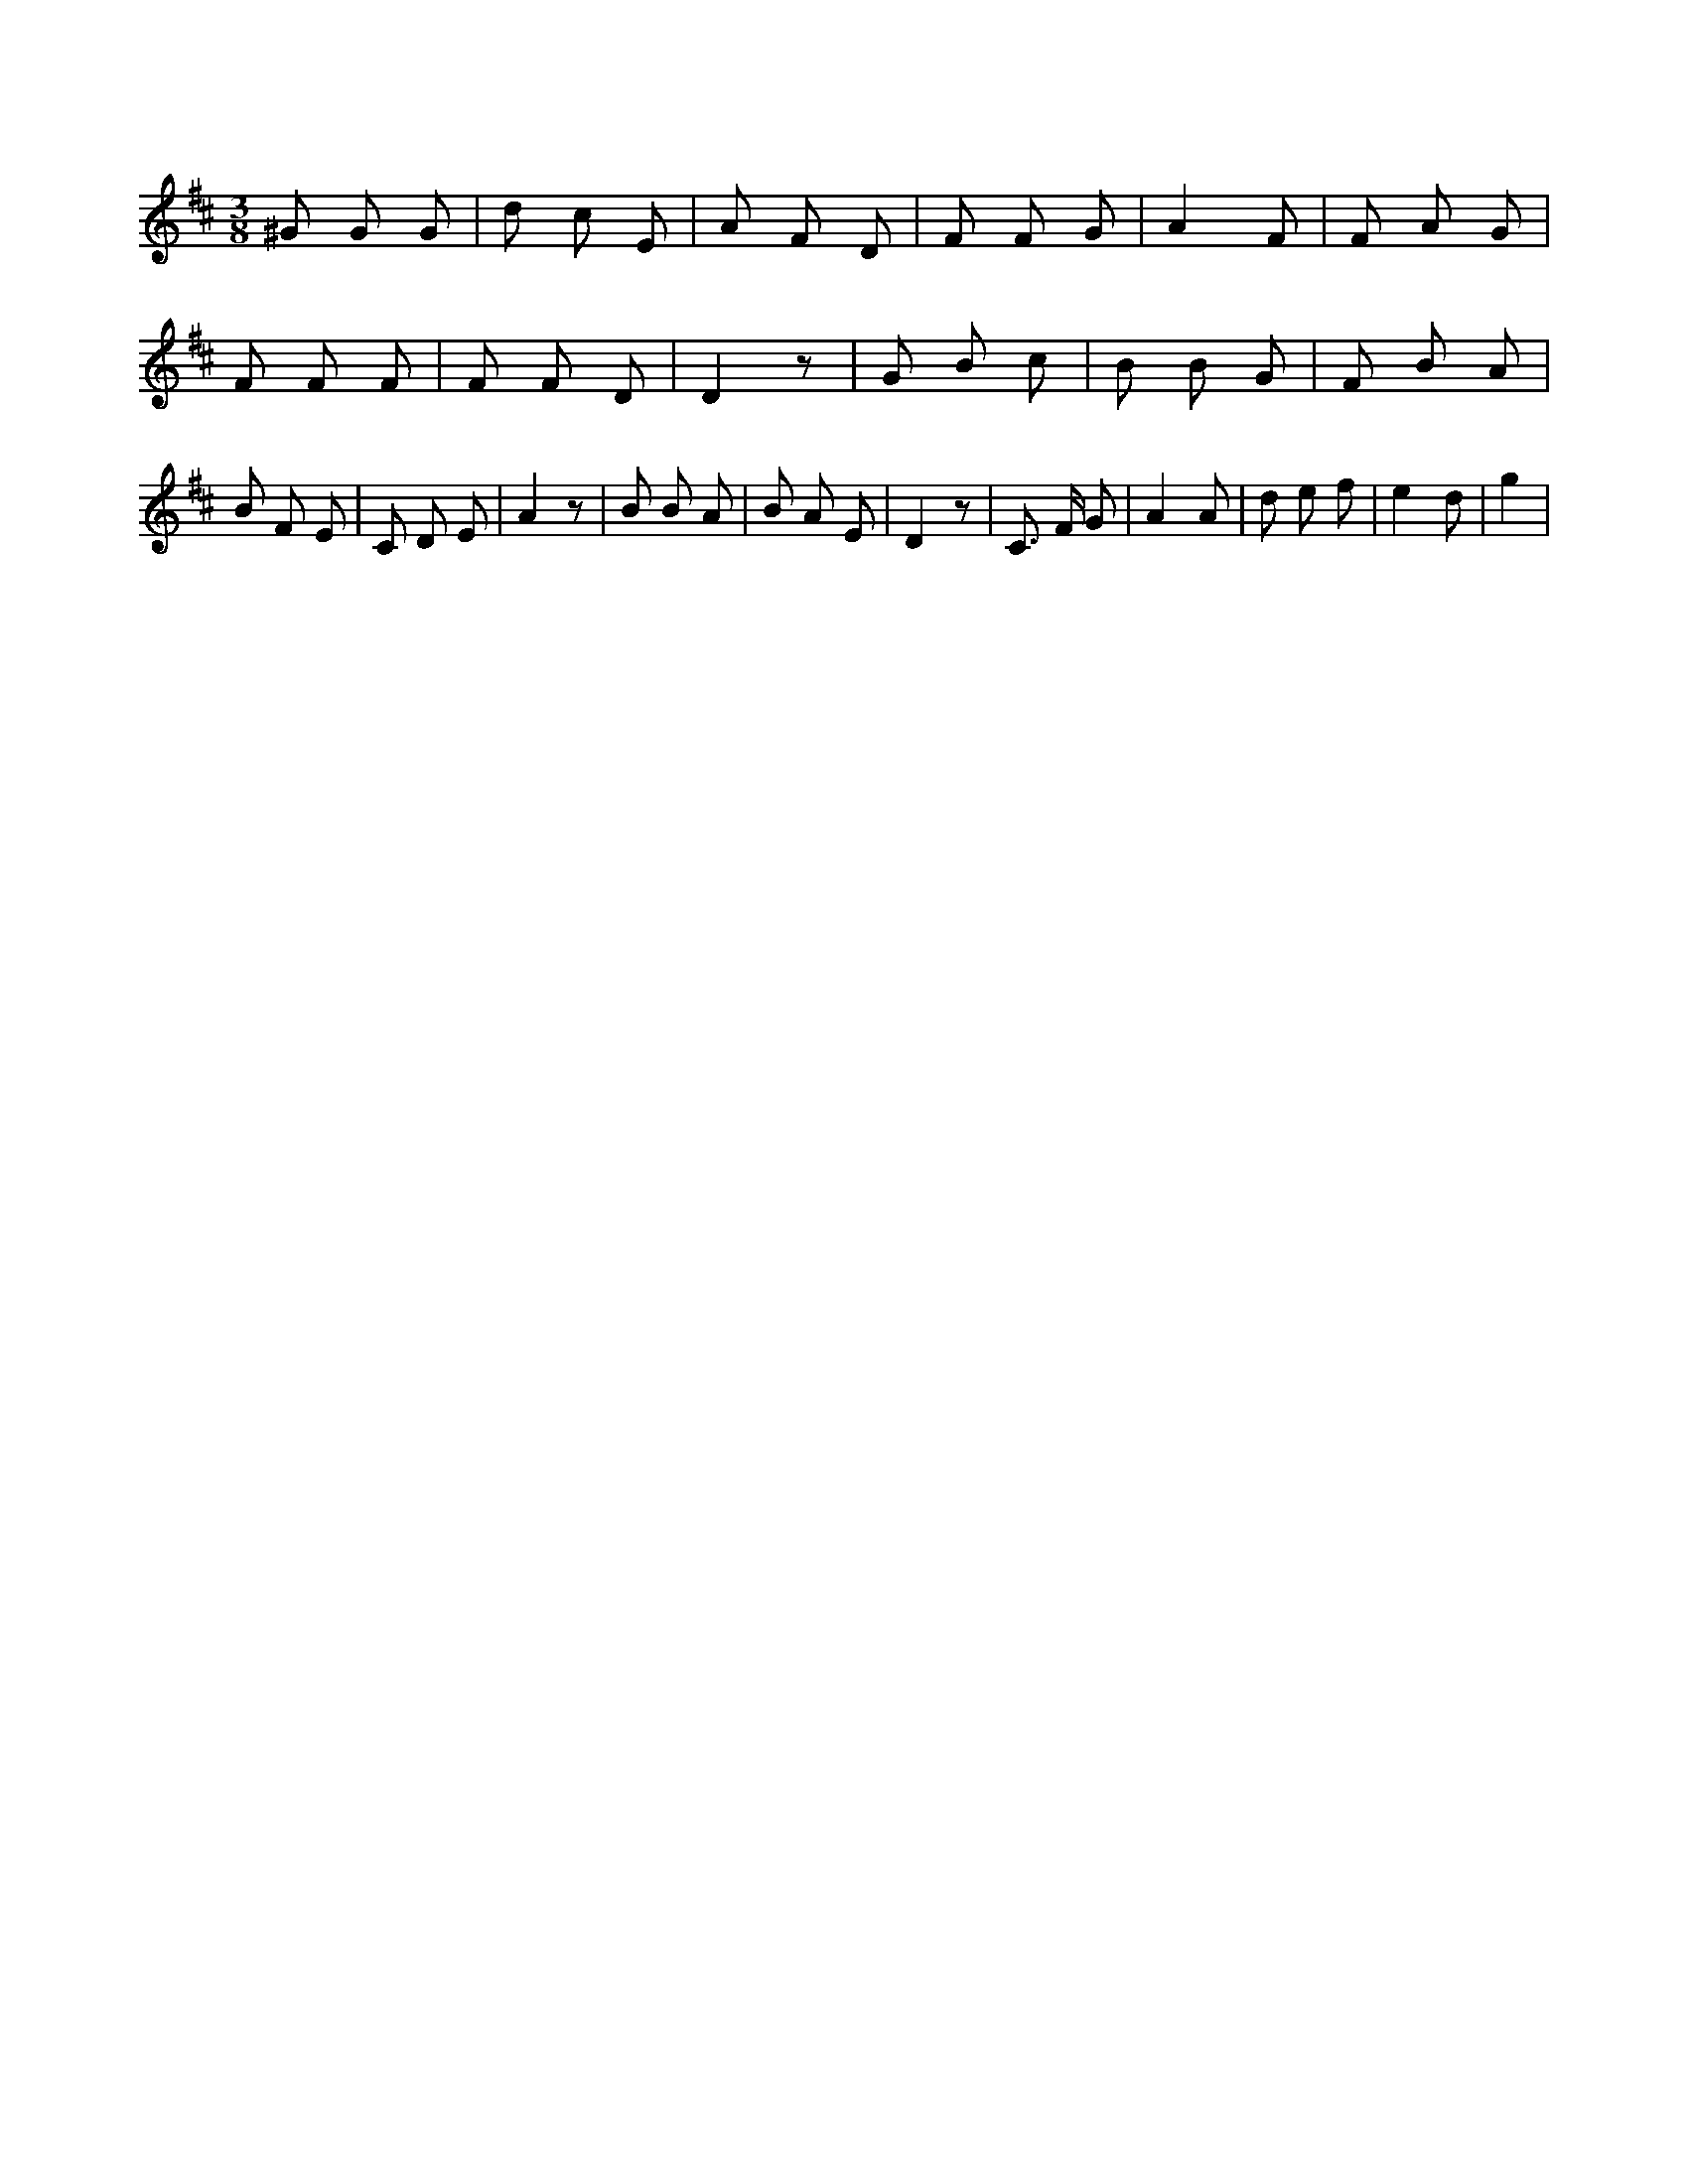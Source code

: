 X:287
L:1/8
M:3/8
K:Dclef
^G G G | d c E | A F D | F F G | A2 F | F A G | F F F | F F D | D2 z | G B c | B B G | F B A | B F E | C D E | A2 z | B B A | B A E | D2 z | C > F G | A2 A | d e f | e2 d | g2 |
